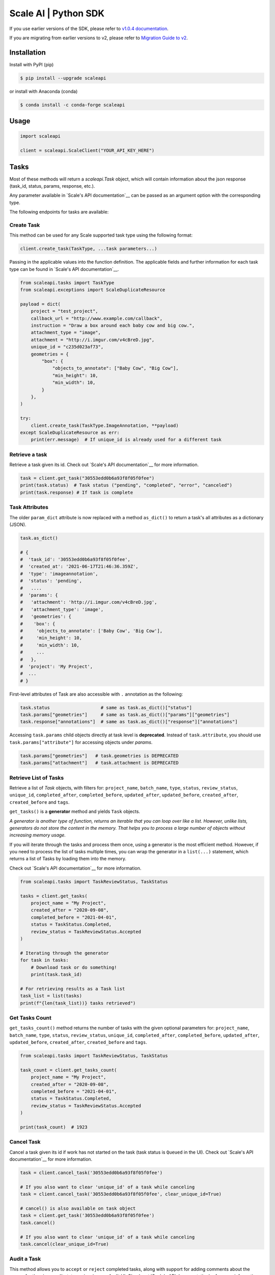 *********************
Scale AI | Python SDK
*********************

If you use earlier versions of the SDK, please refer to `v1.0.4 documentation <https://github.com/scaleapi/scaleapi-python-client/blob/release-1.0.4/README.rst>`_.

If you are migrating from earlier versions to v2,  please refer to `Migration Guide to v2 <https://github.com/scaleapi/scaleapi-python-client/blob/master/docs/migration_guide.md>`_.

|pic1| |pic2| |pic3|

.. |pic1| image:: https://pepy.tech/badge/scaleapi/month
  :alt: Downloads
  :target: https://pepy.tech/project/scaleapi
.. |pic2| image:: https://img.shields.io/pypi/pyversions/scaleapi.svg
  :alt: Supported Versions
  :target: https://pypi.org/project/scaleapi
.. |pic3| image:: https://img.shields.io/github/contributors/scaleapi/scaleapi-python-client.svg
  :alt: Contributors
  :target: https://github.com/scaleapi/scaleapi-python-client/graphs/contributors

Installation
____________

Install with PyPI (pip)

.. code-block:: bash

    $ pip install --upgrade scaleapi

or install with Anaconda (conda)

.. code-block:: bash

    $ conda install -c conda-forge scaleapi

Usage
_____

.. code-block:: python

    import scaleapi

    client = scaleapi.ScaleClient("YOUR_API_KEY_HERE")

Tasks
_____

Most of these methods will return a `scaleapi.Task` object, which will contain information
about the json response (task_id, status, params, response, etc.).

Any parameter available in `Scale's API documentation`__ can be passed as an argument option with the corresponding type.

__ https://docs.scale.com/reference#tasks-object-overview

The following endpoints for tasks are available:

Create Task
^^^^^^^^^^^

This method can be used for any Scale supported task type using the following format:

.. code-block:: python

    client.create_task(TaskType, ...task parameters...)

Passing in the applicable values into the function definition. The applicable fields and further information for each task type can be found in `Scale's API documentation`__.

__ https://docs.scale.com/reference

.. code-block:: python

    from scaleapi.tasks import TaskType
    from scaleapi.exceptions import ScaleDuplicateResource

    payload = dict(
        project = "test_project",
        callback_url = "http://www.example.com/callback",
        instruction = "Draw a box around each baby cow and big cow.",
        attachment_type = "image",
        attachment = "http://i.imgur.com/v4cBreD.jpg",
        unique_id = "c235d023af73",
        geometries = {
            "box": {
                "objects_to_annotate": ["Baby Cow", "Big Cow"],
                "min_height": 10,
                "min_width": 10,
            }
        },
    )

    try:
        client.create_task(TaskType.ImageAnnotation, **payload)
    except ScaleDuplicateResource as err:
        print(err.message)  # If unique_id is already used for a different task


Retrieve a task
^^^^^^^^^^^^^^^

Retrieve a task given its id. Check out `Scale's API documentation`__ for more information.

__ https://docs.scale.com/reference#retrieve-tasks

.. code-block :: python

    task = client.get_task("30553edd0b6a93f8f05f0fee")
    print(task.status)  # Task status ("pending", "completed", "error", "canceled")
    print(task.response) # If task is complete


Task Attributes
^^^^^^^^^^^^^^^

The older ``param_dict`` attribute is now replaced with a method ``as_dict()`` to return a task's all attributes as a dictionary (JSON).

.. code-block :: python

    task.as_dict()

    # {
    #  'task_id': '30553edd0b6a93f8f05f0fee',
    #  'created_at': '2021-06-17T21:46:36.359Z',
    #  'type': 'imageannotation',
    #  'status': 'pending',
    #   ....
    #  'params': {
    #   'attachment': 'http://i.imgur.com/v4cBreD.jpg',
    #   'attachment_type': 'image',
    #   'geometries': {
    #    'box': {
    #     'objects_to_annotate': ['Baby Cow', 'Big Cow'],
    #     'min_height': 10,
    #     'min_width': 10,
    #     ...
    #   },
    #  'project': 'My Project',
    #  ...
    # }

First-level attributes of Task are also accessible with ``.`` annotation as the following:

.. code-block :: python

    task.status                   # same as task.as_dict()["status"]
    task.params["geometries"]     # same as task.as_dict()["params"]["geometries"]
    task.response["annotations"]  # same as task.as_dict()["response"]["annotations"]


Accessing ``task.params`` child objects directly at task level is **deprecated**. Instead of ``task.attribute``, you should use ``task.params["attribute"]`` for accessing objects under `params`.

.. code-block :: python

    task.params["geometries"]   # task.geometries is DEPRECATED
    task.params["attachment"]   # task.attachment is DEPRECATED

Retrieve List of Tasks
^^^^^^^^^^^^^^^^^^^^^^

Retrieve a list of `Task` objects, with filters for: ``project_name``, ``batch_name``, ``type``, ``status``,
``review_status``, ``unique_id``, ``completed_after``, ``completed_before``, ``updated_after``, ``updated_before``,
``created_after``, ``created_before`` and ``tags``.

``get_tasks()`` is a **generator** method and yields ``Task`` objects.

*A generator is another type of function, returns an iterable that you can loop over like a list.
However, unlike lists, generators do not store the content in the memory.
That helps you to process a large number of objects without increasing memory usage.*

If you will iterate through the tasks and process them once, using a generator is the most efficient method.
However, if you need to process the list of tasks multiple times, you can wrap the generator in a ``list(...)``
statement, which returns a list of Tasks by loading them into the memory.

Check out `Scale's API documentation`__ for more information.

__ https://docs.scale.com/reference#list-multiple-tasks

.. code-block :: python

    from scaleapi.tasks import TaskReviewStatus, TaskStatus

    tasks = client.get_tasks(
        project_name = "My Project",
        created_after = "2020-09-08",
        completed_before = "2021-04-01",
        status = TaskStatus.Completed,
        review_status = TaskReviewStatus.Accepted
    )

    # Iterating through the generator
    for task in tasks:
        # Download task or do something!
        print(task.task_id)

    # For retrieving results as a Task list
    task_list = list(tasks)
    print(f"{len(task_list))} tasks retrieved")

Get Tasks Count
^^^^^^^^^^^^^^^

``get_tasks_count()`` method returns the number of tasks with the given optional parameters for: ``project_name``, ``batch_name``, ``type``, ``status``,
``review_status``, ``unique_id``, ``completed_after``, ``completed_before``, ``updated_after``, ``updated_before``,
``created_after``, ``created_before`` and ``tags``.

.. code-block :: python

    from scaleapi.tasks import TaskReviewStatus, TaskStatus

    task_count = client.get_tasks_count(
        project_name = "My Project",
        created_after = "2020-09-08",
        completed_before = "2021-04-01",
        status = TaskStatus.Completed,
        review_status = TaskReviewStatus.Accepted
    )

    print(task_count)  # 1923


Cancel Task
^^^^^^^^^^^

Cancel a task given its id if work has not started on the task (task status is ``Queued`` in the UI). Check out `Scale's API documentation`__ for more information.

__ https://docs.scale.com/reference#cancel-task

.. code-block :: python

    task = client.cancel_task('30553edd0b6a93f8f05f0fee')

    # If you also want to clear 'unique_id' of a task while canceling
    task = client.cancel_task('30553edd0b6a93f8f05f0fee', clear_unique_id=True)

    # cancel() is also available on task object
    task = client.get_task('30553edd0b6a93f8f05f0fee')
    task.cancel()

    # If you also want to clear 'unique_id' of a task while canceling
    task.cancel(clear_unique_id=True)


Audit a Task
^^^^^^^^^^^^

This method allows you to ``accept`` or ``reject`` completed tasks, along with support for adding comments about the reason for the given audit status, mirroring our Audit UI.
Check out `Scale's API documentation`__ for more information.

__ https://docs.scale.com/reference/audit-a-task

.. code-block :: python

    # Accept a completed task by submitting an audit
    client.audit_task('30553edd0b6a93f8f05f0fee', True)

    # Reject a completed task by submitting a comment with the audit
    client.audit_task('30553edd0b6a93f8f05f0fee', False, 'Rejected due to quality')

    # audit() is also available on Task object
    task = client.get_task('30553edd0b6a93f8f05f0fee')
    task.audit(True)


Update A Task's Unique Id
^^^^^^^^^^^^^^^^^^^^^^^^^

Update a given task's unique_id. Check out `Scale's API documentation`__ for more information.

__ https://docs.scale.com/reference/update-task-unique-id

.. code-block :: python

    task = client.update_task_unique_id('30553edd0b6a93f8f05f0fee', "new_unique_id")

    # update_unique_id() is also available on task object
    task = client.get_task('30553edd0b6a93f8f05f0fee')
    task.update_unique_id("new_unique_id")


Clear A Task's Unique Id
^^^^^^^^^^^^^^^^^^^^^^^^^

Clear a given task's unique_id. Check out `Scale's API documentation`__ for more information.

__ https://docs.scale.com/reference/delete-task-unique-id

.. code-block :: python

    task = client.clear_task_unique_id('30553edd0b6a93f8f05f0fee')

    # clear_unique_id() is also available on task object
    task = client.get_task('30553edd0b6a93f8f05f0fee')
    task.clear_unique_id()


Set A Task's Metadata
^^^^^^^^^^^^^^^^^^^^^^^^^

Set a given task's ``metadata``. Check out `Scale's API documentation`__ for more information.

__ https://docs.scale.com/reference/set-metadata

.. code-block :: python

    # set metadata on a task by specifying task id
    new_metadata = {'myKey': 'myValue'}
    task = client.set_task_metadata('30553edd0b6a93f8f05f0fee', new_metadata)

    # set metadata on a task object
    task = client.get_task('30553edd0b6a93f8f05f0fee')
    new_metadata = {'myKey': 'myValue'}
    task.set_metadata(new_metadata)

Set A Task's Tags
^^^^^^^^^^^^^^^^^^^^^^^^^

Set a given task's ``tags``. This will replace all existing tags on a task. Check out `Scale's API documentation`__ for more information.

__ https://docs.scale.com/reference/setting-tags

.. code-block :: python

    # set a list of tags on a task by specifying task id
    new_tags = ["tag1", "tag2", "tag3"]
    task = client.set_task_tags('30553edd0b6a93f8f05f0fee', new_tags)

    # set a list of tags on a task object
    task = client.get_task('30553edd0b6a93f8f05f0fee')
    new_tags = ["tag1", "tag2", "tag3"]
    task.set_tags(new_tags)

Add Tags to A Task
^^^^^^^^^^^^^^^^^^^^^^^^^

Add ``tags`` to a given task. Check out `Scale's API documentation`__ for more information.

__ https://docs.scale.com/reference/adding-tags

.. code-block :: python

    # add a list of tags on a task by specifying task id
    tags_to_add = ["tag4", "tag5"]
    task = client.add_task_tags('30553edd0b6a93f8f05f0fee', tags_to_add)

    # add a list of tags on a task object
    task = client.get_task('30553edd0b6a93f8f05f0fee')
    tags_to_add = ["tag4", "tag5"]
    task.add_tags(tags_to_add)

Delete Tags from A Task
^^^^^^^^^^^^^^^^^^^^^^^^^

Delete ``tags`` from a given task. Check out `Scale's API documentation`__ for more information.

__ https://docs.scale.com/reference/deleting-tags

.. code-block :: python

    # delete a list of tags on a task by specifying task id
    tags_to_delete = ["tag1", "tag2"]
    task = client.delete_task_tags('30553edd0b6a93f8f05f0fee', tags_to_delete)
    
    # delete a list of tags on a task object
    task = client.get_task('30553edd0b6a93f8f05f0fee')
    tags_to_delete = ["tag1", "tag2"]
    task.delete_tags(tags_to_delete)

Batches
_______

Create Batch
^^^^^^^^^^^^

Create a new Batch. Check out `Scale's API documentation`__ for more information.

__ https://docs.scale.com/reference#batch-creation

.. code-block:: python

    batch = client.create_batch(
        project = "test_project",
        callback = "http://www.example.com/callback",
        batch_name = "batch_name_01_07_2021"
    )

    print(batch.name)  # batch_name_01_07_2021

Throws ``ScaleDuplicateResource`` exception if a batch with the same name already exists.

Finalize Batch
^^^^^^^^^^^^^^^

Finalize a Batch. Check out `Scale's API documentation`__ for more information.

__ https://docs.scale.com/reference#batch-finalization

.. code-block:: python

    client.finalize_batch(batch_name="batch_name_01_07_2021")

    # Alternative method
    batch = client.get_batch(batch_name="batch_name_01_07_2021")
    batch.finalize()

Check Batch Status
^^^^^^^^^^^^^^^^^^

Get the status of a Batch. Check out `Scale's API documentation`__ for more information.

__ https://docs.scale.com/reference#batch-status

.. code-block:: python

    client.batch_status(batch_name = "batch_name_01_07_2021")

    # Alternative via Batch.get_status()
    batch = client.get_batch("batch_name_01_07_2021")
    batch.get_status() # Refreshes tasks_{status} attributes of Batch
    print(batch.tasks_pending, batch.tasks_completed)

Retrieve A Batch
^^^^^^^^^^^^^^^^

Retrieve a single Batch. Check out `Scale's API documentation`__ for more information.

__ https://docs.scale.com/reference#batch-retrieval

.. code-block:: python

    batch = client.get_batch(batch_name = "batch_name_01_07_2021")

The older ``param_dict`` attribute is now replaced with a method ``batch.as_dict()`` to return a batch's all attributes as a dictionary (JSON).

List Batches
^^^^^^^^^^^^

Retrieve a list of Batches. Optional parameters are ``project_name``, ``batch_status``, ``created_after`` and ``created_before``.

``get_batches()`` is a **generator** method and yields ``Batch`` objects.

*A generator is another type of function, returns an iterable that you can loop over like a list.
However, unlike lists, generators do not store the content in the memory.
That helps you to process a large number of objects without increasing memory usage.*

When wrapped in a ``list(...)`` statement, it returns a list of Batches by loading them into the memory.

Check out `Scale's API documentation`__ for more information.

__ https://docs.scale.com/reference#batch-list

.. code-block :: python

    from scaleapi.batches import BatchStatus

    batches = client.get_batches(
        batch_status=BatchStatus.Completed,
        created_after = "2020-09-08"
    )

    counter = 0
    for batch in batches:
        counter += 1
        print(f"Downloading batch {counter} | {batch.name} | {batch.project}")

    # Alternative for accessing as a Batch list
    batch_list = list(batches)
    print(f"{len(batch_list))} batches retrieved")

Projects
________

Create Project
^^^^^^^^^^^^^^

Create a new Project. Check out `Scale's API documentation`__ for more information.

__ https://docs.scale.com/reference#project-creation

.. code-block:: python

    from scaleapi.tasks import TaskType

    project = client.create_project(
        project_name = "Test_Project",
        task_type = TaskType.ImageAnnotation,
        params = {"instruction": "Please label the kittens"},
    )

    print(project.name)  # Test_Project

Specify ``rapid=true`` for Rapid projects and ``studio=true`` for Studio projects. Throws ``ScaleDuplicateResource`` exception if a project with the same name already exists.

Retrieve Project
^^^^^^^^^^^^^^^^

Retrieve a single Project. Check out `Scale's API documentation`__ for more information.

__ https://docs.scale.com/reference#project-retrieval

.. code-block:: python

    project = client.get_project(project_name = "test_project")

The older ``param_dict`` attribute is now replaced with a method ``project.as_dict()`` to return a project's all attributes as a dictionary (JSON).

List Projects
^^^^^^^^^^^^^

This function does not take any arguments. Retrieve a list of every Project.
Check out `Scale's API documentation`__ for more information.

__ https://docs.scale.com/reference#batch-list

.. code-block :: python

    counter = 0
    projects = client.projects()
    for project in projects:
        counter += 1
        print(f'Downloading project {counter} | {project.name} | {project.type}')

Update Project
^^^^^^^^^^^^^^

Creates a new version of the Project. Check out `Scale's API documentation`__ for more information.

__ https://docs.scale.com/reference#project-update-parameters

.. code-block :: python

    data = client.update_project(
        project_name="test_project",
        patch=False,
        instruction="update: Please label all the stuff",
    )

Update Ontology
^^^^^^^^^^^^^^^
Creates a new version of the Project Ontology. Check out `Scale's API documentation`__ for more information.
__ https://docs.scale.com/reference#project-update-ontology
.. code-block :: python
    data = client.update_ontology(
        project_name="test_project",
        project_ontology=[
            "Road",
            {
                "choice": "Vehicle",
                "description": "a means of carrying or transporting material",
                "subchoices": ["Car", "Truck", "Train", "Motorcycle"]
            },
        ],
        ontology_name="test_ontology",
    )

Files
________

Files are a way of uploading local files directly to Scale storage or importing files before creating tasks.


Upload Files
^^^^^^^^^^^^^^

Upload a file. Check out `Scale's API documentation`__ for more information.

__ https://docs.scale.com/reference#file-upload-1

.. code-block:: python

    with open(file_name, 'rb') as f:
        my_file = client.upload_file(
            file=f,
            project_name = "test_project",
        )

The ``file.attachment_url`` can be used in place of attachments in task payload.


.. code-block:: python

    my_file.as_dict()

    # {
    #  'attachment_url': 'scaledata://606e2a0a46102303a130949/8ac09a90-c143-4154-9a9b-6c35121396d1f',
    #  'created_at': '2021-06-17T21:56:53.825Z',
    #  'id': '8ac09d70-ca43-4354-9a4b-6c3591396d1f',
    #  'mime_type': 'image/png',
    #  'project_names': ['test_project'],
    #  'size': 340714,
    #  'updated_at': '2021-06-17T21:56:53.825Z'
    # }

Import Files
^^^^^^^^^^^^^^

Import a file from a URL. Check out `Scale's API documentation`__ for more information.

__ https://docs.scale.com/reference#file-import-1

.. code-block:: python

    my_file = client.import_file(
        file_url="http://i.imgur.com/v4cBreD.jpg",
        project_name = "test_project",
    )


After the files are successfully uploaded to Scale's storage, you can access the URL as ``my_file.attachment_url``, which will have a prefix like ``scaledata://``.

The attribute can be passed to the task payloads, in the ``attachment`` parameter.

.. code-block:: python

  task_payload = dict(
      ...
      ...
      attachment_type = "image",
      attachment = my_file.attachment_url,  # scaledata://606e2a30949/89a90-c143-4154-9a9b-6c36d1f
      ...
      ...
  )
  
Manage Teammates
________________

Manage the members of your Scale team via API. Check out `Scale Team API Documentation`__ for more information.

__ https://docs.scale.com/reference/teams-overview

List Teammates
^^^^^^^^^^^^^^

Lists all teammates in your Scale team.
Returns all teammates in a List of Teammate objects.

.. code-block:: python

    teammates = client.list_teammates()

Invite Teammate
^^^^^^^^^^^^^^^

Invites a list of email strings to your team with the provided role.
The available teammate roles are: 'labeler', 'member', or 'manager'.
Returns all teammates in a List of Teammate objects.

.. code-block:: python

    from scaleapi import TeammateRole
    
    teammates = client.invite_teammates(['email1@example.com', 'email2@example.com'], TeammateRole.Member)

Update Teammate Role
^^^^^^^^^^^^^^^^^^^^^

Updates a list of emails of your Scale team members with the new role.
The available teammate roles are: 'labeler', 'member', or 'manager'.
Returns all teammates in a List of Teammate objects.

.. code-block python

    from scaleapi import TeammateRole
    
    teammates = client.update_teammates_role(['email1@example.com', 'email2@example.com'], TeammateRole.Manager)

Example Scripts
_______________

A list of examples scripts for use.

* `cancel_batch.py`__ to concurrently cancel tasks in batches

__ https://github.com/scaleapi/scaleapi-python-client/blob/master/examples/cancel_batch.py

Evaluation tasks (For Scale Rapid projects only)
________________________________________________

Evaluation tasks are tasks that we know the answer to and are used to measure workers' performance internally to ensure the quality

Create Evaluation Task
^^^^^^^^^^^^^^^^^^^^^^

Create an evaluation task.

.. code-block:: python

    client.create_evaluation_task(TaskType, ...task parameters...)

Passing in the applicable values into the function definition. The applicable fields are the same as for create_task. Applicable fields for each task type can be found in `Scale's API documentation`__. Additionally an expected_response is required. An optional initial_response can be provided if it's for a review phase evaluation task.

__ https://docs.scale.com/reference

.. code-block:: python

    from scaleapi.tasks import TaskType

    expected_response = {
        "annotations": {
            "answer_reasonable": {
                "type": "category",
                "field_id": "answer_reasonable",
                "response": [
                    [
                        "no"
                    ]
                ]
            }
        }
    }

    initial_response = {
        "annotations": {
            "answer_reasonable": {
                "type": "category",
                "field_id": "answer_reasonable",
                "response": [
                    [
                        "yes"
                    ]
                ]
            }
        }
    }

    attachments = [
        {"type": "image", "content": "https://i.imgur.com/bGjrNzl.jpeg"}
    ]

    payload = dict(
        project = "test_project",
        attachments,
        initial_response=initial_response,
        expected_response=expected_response,
    )

    client.create_evaluation_task(TaskType.TextCollection, **payload)

Training tasks (For Scale Rapid projects only)
________________________________________________

Training tasks are used to onboard taskers onto your project

Create Training Task
^^^^^^^^^^^^^^^^^^^^^^

Create a training task.

.. code-block:: python

    client.create_training_task(TaskType, ...task parameters...)

Studio Assignments (For Scale Studio only)

List Training Attempts
^^^^^^^^^^^^^^^^^^^^^^^

Retrieves a list of training attempts by labelers.

.. code-block:: python

    client.list_training_attempts(
        quality_task_ids: Optional[List[str]] = None,
        labeler_emails: Optional[List[str]] = None,
        next_token: Optional[str] = None,
        limit: Optional[int] = None,
    )


__________________________________________

Manage project assignments for your labelers.

List All Assignments
^^^^^^^^^^^^^^^^^^^^

Lists all your Scale team members and the projects they are assigned to. 
Returns a dictionary of all teammate assignments with keys as 'emails' of each teammate, and values as a list of project names the teammate are assigned to.

.. code-block:: python

    assignments = client.list_studio_assignments()
    my_assignment = assignments.get('my-email@example.com')

Add Studio Assignment
^^^^^^^^^^^^^^^^^^^^^

Assigns provided projects to specified teammate emails.

Accepts a list of emails and a list of projects.

Returns a dictionary of all teammate assignments with keys as 'emails' of each teammate, and values as a list of project names the teammate are assigned to.

.. code-block:: python

    assignments = client.add_studio_assignments(['email1@example.com', 'email2@example.com'], ['project 1', 'project 2'])


Remove Studio Assignment
^^^^^^^^^^^^^^^^^^^^^^^^

Removes provided projects from specified teammate emails.

Accepts a list of emails and a list of projects.

Returns a dictionary of all teammate assignments with keys as 'emails' of each teammate, and values as a list of project names the teammate are assigned to.

.. code-block:: python

    assignments = client.remove_studio_assignments(['email1@example.com', 'email2@example.com'], ['project 1', 'project 2'])
    
Studio Project Groups (For Scale Studio Only)
_____________________________________________

Manage groups of labelers in our project by using Studio Project Groups.

List Studio Project Groups
^^^^^^^^^^^^^^^^^^^^^^^^^^^

Returns all labeler groups for the specified project.

.. code-block:: python
    
    list_project_group = client.list_project_groups('project_name')

Add Studio Project Group
^^^^^^^^^^^^^^^^^^^^^^^^

Creates a project group with the provided group_name for the specified project and adds the provided teammate emails to the new project group. The team members must be assigned to the specified project in order to be added to the new group.

Returns the created StudioProjectGroup object.

.. code-block:: python

    added_project_group = client.create_project_group(
        'project_name', ['email1@example.com'], 'project_group_name'
    )

Update Studio Project Group
^^^^^^^^^^^^^^^^^^^^^^^^^^^

Assign or remove teammates from a project group. 

Returns the updated StudioProjectGroup object.

.. code-block:: python

    updated_project_group = client.update_project_group(
        'project_name', 'project_group_name', ['emails_to_add'], ['emails_to_remove']
    )
    
Studio Batches (For Scale Studio Only)
_______________________________________

Get information about your pending Studio batches.

List Studio Batches
^^^^^^^^^^^^^^^^^^^

Returns a list of StudioBatch objects for all pending Studio batches.

.. code-block:: python

    studio_batches = client.list_studio_batches()

Assign Studio Batches
^^^^^^^^^^^^^^^^^^^^^^

Sets labeler group assignment for the specified batch.

Returns a StudioBatch object for the specified batch.

.. code-block:: python
    
    assigned_studio_batch = client.assign_studio_batches('batch_name', ['project_group_name'])

Set Studio Batches Priority
^^^^^^^^^^^^^^^^^^^^^^^^^^^^

Sets the order to prioritize your pending Studio batches. You must include all pending studio batches in the List.

Returns a List of StudioBatch objects in the new order.

.. code-block:: python

    studio_batch_priority = client.set_studio_batches_priorities(
        ['pending_batch_1', 'pending_batch_2', 'pending_batch_3']
    )

Reset Studio Batches Priority
^^^^^^^^^^^^^^^^^^^^^^^^^^^^^^^

Resets the order of your Studio batches to the default order, which prioritizes older batches first.

Returns a List of StudioBatch objects in the new order.

.. code-block:: python

    reset_studio_batch_prioprity = client.reset_studio_batches_priorities()


Error handling
______________

If something went wrong while making API calls, then exceptions will be raised automatically
as a `ScaleException` parent type and child exceptions:

- ``ScaleInvalidRequest``: 400 - Bad Request -- The request was unacceptable, often due to missing a required parameter.
- ``ScaleUnauthorized``: 401 - Unauthorized -- No valid API key provided.
- ``ScaleNotEnabled``: 402 - Not enabled -- Please contact sales@scaleapi.com before creating this type of task.
- ``ScaleResourceNotFound``: 404 - Not Found -- The requested resource doesn't exist.
- ``ScaleDuplicateResource``: 409 - Conflict -- Object already exists with same name, idempotency key or unique_id.
- ``ScaleTooManyRequests``: 429 - Too Many Requests -- Too many requests hit the API too quickly.
- ``ScaleInternalError``: 500 - Internal Server Error -- We had a problem with our server. Try again later.
- ``ScaleServiceUnavailable``: 503 - Server Timeout From Request Queueing -- Try again later.
- ``ScaleTimeoutError``: 504 - Server Timeout Error -- Try again later.

Check out `Scale's API documentation <https://docs.scale.com/reference#errors>`_ for more details.

For example:

.. code-block:: python

    from scaleapi.exceptions import ScaleException

    try:
        client.create_task(TaskType.TextCollection, attachment="Some parameters are missing.")
    except ScaleException as err:
        print(err.code)  # 400
        print(err.message)  # Parameter is invalid, reason: "attachments" is required



Troubleshooting
_______________

If you notice any problems, please contact our support via Intercom by logging into your dashboard, or, if you are Enterprise, by contacting your Engagement Manager.
